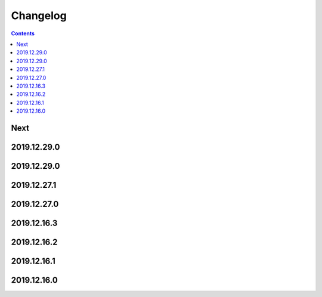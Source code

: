 Changelog
=========

.. contents::

Next
----

2019.12.29.0
------------

2019.12.29.0
------------

2019.12.27.1
------------

2019.12.27.0
------------

2019.12.16.3
------------

2019.12.16.2
------------

2019.12.16.1
------------

2019.12.16.0
------------

